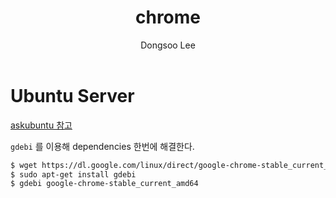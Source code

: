 #+TITLE: chrome
#+AUTHOR: Dongsoo Lee
#+EMAIL: dongsoolee8@gmail.com

* Ubuntu Server

[[https://askubuntu.com/questions/760085/how-do-you-install-google-chrome-on-ubuntu-16-04][askubuntu 참고]]

=gdebi= 를 이용해 dependencies 한번에 해결한다.

#+NAME: chrome-ubuntu
#+BEGIN_SRC sh
$ wget https://dl.google.com/linux/direct/google-chrome-stable_current_amd64.deb
$ sudo apt-get install gdebi
$ gdebi google-chrome-stable_current_amd64
#+END_SRC
